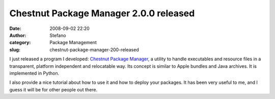 Chestnut Package Manager 2.0.0 released
#######################################
:date: 2008-09-02 22:20
:author: Stefano
:category: Package Management
:slug: chestnut-package-manager-200-released

I just released a program I developed: `Chestnut Package
Manager <http://chestnut.sourceforge.net/>`_, a utility to handle
executables and resource files in a transparent, platform independent
and relocatable way. Its concept is similar to Apple bundles and Java
archives. It is implemented in Python.

I also provide a nice tutorial about how to use it and how to deploy
your packages. It has been very useful to me, and I guess it will be for
other people out there.
